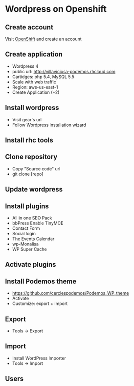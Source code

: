 * Wordpress on Openshift
** Create account
Visit [[https://openshift.redhat.com][OpenShift]] and create an account
** Create application
- Wordpress 4
- public url: http://villaviciosa-podemos.rhcloud.com
- Cartidges: php 5.4, MySQL 5.5
- Scale with web traffic
- Region: aws-us-east-1
- Create Application (+2)
** Install wordpress 
- Visit gear's url
- Follow Wordpress installation wizard
** Install rhc tools
** Clone repository
- Copy "Source code" url
- git clone [repo]
** Update wordpress
** Install plugins
- All in one SEO Pack
- bbPress Enable TinyMCE
- Contact Form
- Social login
- The Events Calendar
- wp-Monalisa
- WP Super Cache
** Activate plugins
** Install Podemos theme
- https://github.com/cerclespodemos/Podemos_WP_theme
- Activate
- Customize: export + import
** Export
- Tools -> Export
** Import
- Install WordPress Importer
- Tools -> Import 
** Users
